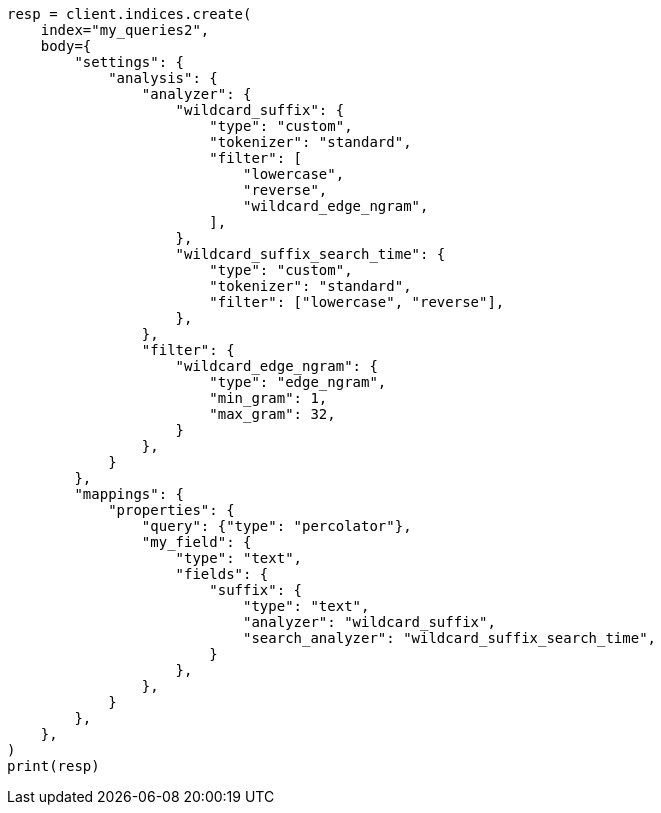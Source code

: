 // mapping/types/percolator.asciidoc:574

[source, python]
----
resp = client.indices.create(
    index="my_queries2",
    body={
        "settings": {
            "analysis": {
                "analyzer": {
                    "wildcard_suffix": {
                        "type": "custom",
                        "tokenizer": "standard",
                        "filter": [
                            "lowercase",
                            "reverse",
                            "wildcard_edge_ngram",
                        ],
                    },
                    "wildcard_suffix_search_time": {
                        "type": "custom",
                        "tokenizer": "standard",
                        "filter": ["lowercase", "reverse"],
                    },
                },
                "filter": {
                    "wildcard_edge_ngram": {
                        "type": "edge_ngram",
                        "min_gram": 1,
                        "max_gram": 32,
                    }
                },
            }
        },
        "mappings": {
            "properties": {
                "query": {"type": "percolator"},
                "my_field": {
                    "type": "text",
                    "fields": {
                        "suffix": {
                            "type": "text",
                            "analyzer": "wildcard_suffix",
                            "search_analyzer": "wildcard_suffix_search_time",
                        }
                    },
                },
            }
        },
    },
)
print(resp)
----
